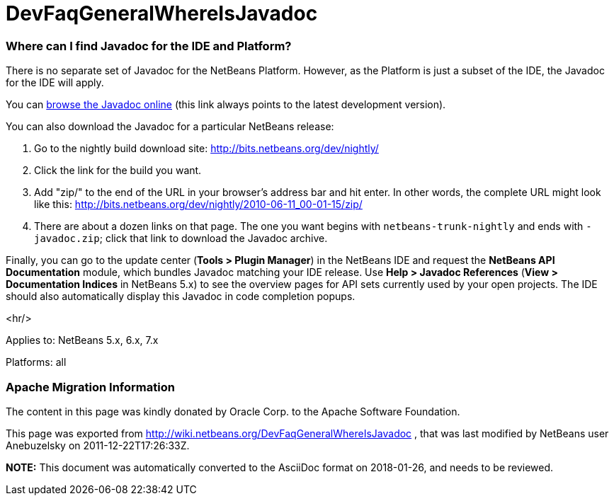 // 
//     Licensed to the Apache Software Foundation (ASF) under one
//     or more contributor license agreements.  See the NOTICE file
//     distributed with this work for additional information
//     regarding copyright ownership.  The ASF licenses this file
//     to you under the Apache License, Version 2.0 (the
//     "License"); you may not use this file except in compliance
//     with the License.  You may obtain a copy of the License at
// 
//       http://www.apache.org/licenses/LICENSE-2.0
// 
//     Unless required by applicable law or agreed to in writing,
//     software distributed under the License is distributed on an
//     "AS IS" BASIS, WITHOUT WARRANTIES OR CONDITIONS OF ANY
//     KIND, either express or implied.  See the License for the
//     specific language governing permissions and limitations
//     under the License.
//

= DevFaqGeneralWhereIsJavadoc
:jbake-type: wiki
:jbake-tags: wiki, devfaq, needsreview
:jbake-status: published

=== Where can I find Javadoc for the IDE and Platform?

There is no separate set of Javadoc for the NetBeans Platform.  However, as the Platform is just a subset of the IDE, the Javadoc for the IDE will apply.

You can link:http://bits.netbeans.org/dev/javadoc/index.html[browse the Javadoc online] (this link always points to the latest development version).

You can also download the Javadoc for a particular NetBeans release:

1.  Go to the nightly build download site: link:http://bits.netbeans.org/dev/nightly/[http://bits.netbeans.org/dev/nightly/]

2.  Click the link for the build you want.

3.  Add "zip/" to the end of the URL in your browser's address bar and hit enter. In other words, the complete URL might look like this: link:http://bits.netbeans.org/dev/nightly/2010-06-11_00-01-15/zip/[http://bits.netbeans.org/dev/nightly/2010-06-11_00-01-15/zip/]

5.  There are about a dozen links on that page. The one you want begins with `netbeans-trunk-nightly` and ends with `-javadoc.zip`; click that link to download the Javadoc archive.

Finally, you can go to the update center (*Tools > Plugin Manager*) in the NetBeans IDE and request the *NetBeans API Documentation* module, which bundles Javadoc matching your IDE release. Use *Help > Javadoc References* (*View > Documentation Indices* in NetBeans 5.x) to see the overview pages for API sets currently used by your open projects. The IDE should also automatically display this Javadoc in code completion popups.

<hr/>

Applies to: NetBeans 5.x, 6.x, 7.x

Platforms: all

=== Apache Migration Information

The content in this page was kindly donated by Oracle Corp. to the
Apache Software Foundation.

This page was exported from link:http://wiki.netbeans.org/DevFaqGeneralWhereIsJavadoc[http://wiki.netbeans.org/DevFaqGeneralWhereIsJavadoc] , 
that was last modified by NetBeans user Anebuzelsky 
on 2011-12-22T17:26:33Z.


*NOTE:* This document was automatically converted to the AsciiDoc format on 2018-01-26, and needs to be reviewed.
